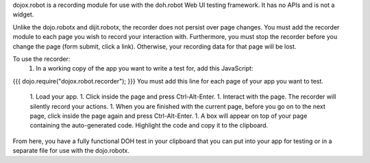dojox.robot is a recording module for use with the doh.robot Web UI testing framework. It has no APIs and is not a widget.

Unlike the dojo.robotx and dijit.robotx, the recorder does not persist over page changes. You must add the recorder module to each page you wish to record your interaction with. Furthermore, you must stop the recorder before you change the page (form submit, click a link). Otherwise, your recording data for that page will be lost.

To use the recorder:
 1. In a working copy of the app you want to write a test for, add this JavaScript:
{{{
dojo.require("dojox.robot.recorder");
}}}
You must add this line for each page of your app you want to test.
 1. Load your app.
 1. Click inside the page and press Ctrl-Alt-Enter.
 1. Interact with the page. The recorder will silently record your actions.
 1. When you are finished with the current page, before you go on to the next page, click inside the page again and press Ctrl-Alt-Enter.
 1. A box will appear on top of your page containing the auto-generated code. Highlight the code and copy it to the clipboard.

From here, you have a fully functional DOH test in your clipboard that you can put into your app for testing or in a separate file for use with the dojo.robotx.
